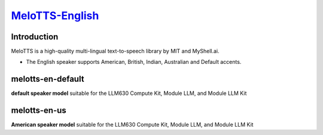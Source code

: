 `MeloTTS-English <https://huggingface.co/myshell-ai/MeloTTS-English>`_
======================================================================

Introduction
------------

MeloTTS is a high-quality multi-lingual text-to-speech library by MIT and MyShell.ai. 

- The English speaker supports American, British, Indian, Australian and Default accents.

melotts-en-default
------------------

**default speaker model** suitable for the LLM630 Compute Kit, Module LLM, and Module LLM Kit

melotts-en-us
-------------

**American speaker model** suitable for the LLM630 Compute Kit, Module LLM, and Module LLM Kit